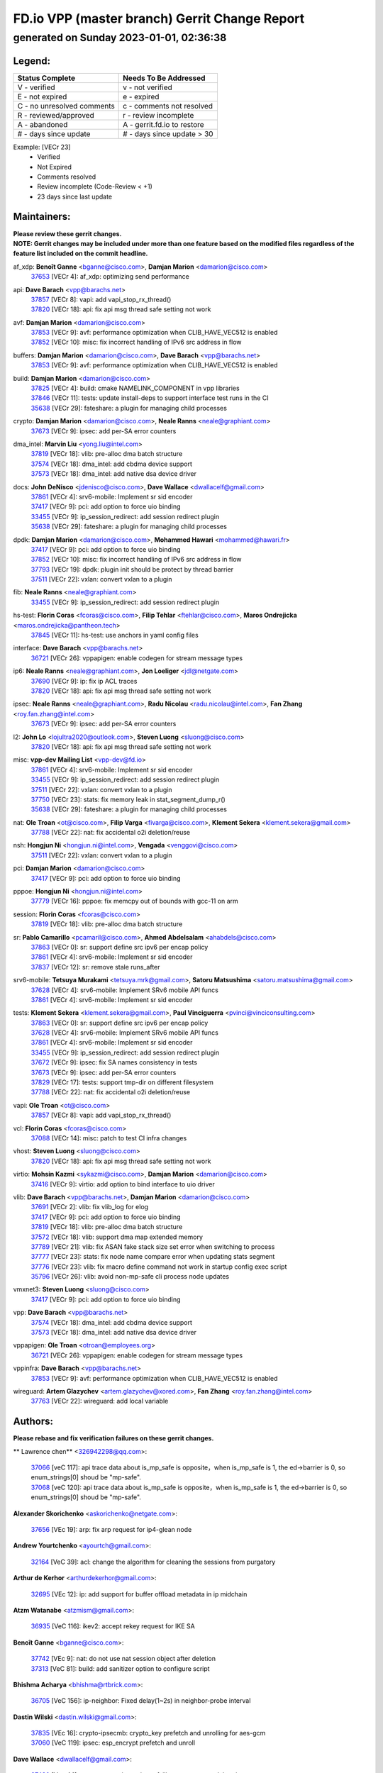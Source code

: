 
==============================================
FD.io VPP (master branch) Gerrit Change Report
==============================================
--------------------------------------------
generated on Sunday 2023-01-01, 02:36:38
--------------------------------------------


Legend:
-------
========================== ===========================
Status Complete            Needs To Be Addressed
========================== ===========================
V - verified               v - not verified
E - not expired            e - expired
C - no unresolved comments c - comments not resolved
R - reviewed/approved      r - review incomplete
A - abandoned              A - gerrit.fd.io to restore
# - days since update      # - days since update > 30
========================== ===========================

Example: [VECr 23]
    - Verified
    - Not Expired
    - Comments resolved
    - Review incomplete (Code-Review < +1)
    - 23 days since last update


Maintainers:
------------
| **Please review these gerrit changes.**

| **NOTE: Gerrit changes may be included under more than one feature based on the modified files regardless of the feature list included on the commit headline.**

af_xdp: **Benoît Ganne** <bganne@cisco.com>, **Damjan Marion** <damarion@cisco.com>
  | `37653 <https:////gerrit.fd.io/r/c/vpp/+/37653>`_ [VECr 4]: af_xdp: optimizing send performance

api: **Dave Barach** <vpp@barachs.net>
  | `37857 <https:////gerrit.fd.io/r/c/vpp/+/37857>`_ [VECr 8]: vapi: add vapi_stop_rx_thread()
  | `37820 <https:////gerrit.fd.io/r/c/vpp/+/37820>`_ [VECr 18]: api: fix api msg thread safe setting not work

avf: **Damjan Marion** <damarion@cisco.com>
  | `37853 <https:////gerrit.fd.io/r/c/vpp/+/37853>`_ [VECr 9]: avf: performance optimization when CLIB_HAVE_VEC512 is enabled
  | `37852 <https:////gerrit.fd.io/r/c/vpp/+/37852>`_ [VECr 10]: misc: fix incorrect handling of IPv6 src address in flow

buffers: **Damjan Marion** <damarion@cisco.com>, **Dave Barach** <vpp@barachs.net>
  | `37853 <https:////gerrit.fd.io/r/c/vpp/+/37853>`_ [VECr 9]: avf: performance optimization when CLIB_HAVE_VEC512 is enabled

build: **Damjan Marion** <damarion@cisco.com>
  | `37825 <https:////gerrit.fd.io/r/c/vpp/+/37825>`_ [VECr 4]: build: cmake NAMELINK_COMPONENT in vpp libraries
  | `37846 <https:////gerrit.fd.io/r/c/vpp/+/37846>`_ [VECr 11]: tests: update install-deps to support interface test runs in the CI
  | `35638 <https:////gerrit.fd.io/r/c/vpp/+/35638>`_ [VECr 29]: fateshare: a plugin for managing child processes

crypto: **Damjan Marion** <damarion@cisco.com>, **Neale Ranns** <neale@graphiant.com>
  | `37673 <https:////gerrit.fd.io/r/c/vpp/+/37673>`_ [VECr 9]: ipsec: add per-SA error counters

dma_intel: **Marvin Liu** <yong.liu@intel.com>
  | `37819 <https:////gerrit.fd.io/r/c/vpp/+/37819>`_ [VECr 18]: vlib: pre-alloc dma batch structure
  | `37574 <https:////gerrit.fd.io/r/c/vpp/+/37574>`_ [VECr 18]: dma_intel: add cbdma device support
  | `37573 <https:////gerrit.fd.io/r/c/vpp/+/37573>`_ [VECr 18]: dma_intel: add native dsa device driver

docs: **John DeNisco** <jdenisco@cisco.com>, **Dave Wallace** <dwallacelf@gmail.com>
  | `37861 <https:////gerrit.fd.io/r/c/vpp/+/37861>`_ [VECr 4]: srv6-mobile: Implement sr sid encoder
  | `37417 <https:////gerrit.fd.io/r/c/vpp/+/37417>`_ [VECr 9]: pci: add option to force uio binding
  | `33455 <https:////gerrit.fd.io/r/c/vpp/+/33455>`_ [VECr 9]: ip_session_redirect: add session redirect plugin
  | `35638 <https:////gerrit.fd.io/r/c/vpp/+/35638>`_ [VECr 29]: fateshare: a plugin for managing child processes

dpdk: **Damjan Marion** <damarion@cisco.com>, **Mohammed Hawari** <mohammed@hawari.fr>
  | `37417 <https:////gerrit.fd.io/r/c/vpp/+/37417>`_ [VECr 9]: pci: add option to force uio binding
  | `37852 <https:////gerrit.fd.io/r/c/vpp/+/37852>`_ [VECr 10]: misc: fix incorrect handling of IPv6 src address in flow
  | `37793 <https:////gerrit.fd.io/r/c/vpp/+/37793>`_ [VECr 19]: dpdk: plugin init should be protect by thread barrier
  | `37511 <https:////gerrit.fd.io/r/c/vpp/+/37511>`_ [VECr 22]: vxlan: convert vxlan to a plugin

fib: **Neale Ranns** <neale@graphiant.com>
  | `33455 <https:////gerrit.fd.io/r/c/vpp/+/33455>`_ [VECr 9]: ip_session_redirect: add session redirect plugin

hs-test: **Florin Coras** <fcoras@cisco.com>, **Filip Tehlar** <ftehlar@cisco.com>, **Maros Ondrejicka** <maros.ondrejicka@pantheon.tech>
  | `37845 <https:////gerrit.fd.io/r/c/vpp/+/37845>`_ [VECr 11]: hs-test: use anchors in yaml config files

interface: **Dave Barach** <vpp@barachs.net>
  | `36721 <https:////gerrit.fd.io/r/c/vpp/+/36721>`_ [VECr 26]: vppapigen: enable codegen for stream message types

ip6: **Neale Ranns** <neale@graphiant.com>, **Jon Loeliger** <jdl@netgate.com>
  | `37690 <https:////gerrit.fd.io/r/c/vpp/+/37690>`_ [VECr 9]: ip: fix ip ACL traces
  | `37820 <https:////gerrit.fd.io/r/c/vpp/+/37820>`_ [VECr 18]: api: fix api msg thread safe setting not work

ipsec: **Neale Ranns** <neale@graphiant.com>, **Radu Nicolau** <radu.nicolau@intel.com>, **Fan Zhang** <roy.fan.zhang@intel.com>
  | `37673 <https:////gerrit.fd.io/r/c/vpp/+/37673>`_ [VECr 9]: ipsec: add per-SA error counters

l2: **John Lo** <lojultra2020@outlook.com>, **Steven Luong** <sluong@cisco.com>
  | `37820 <https:////gerrit.fd.io/r/c/vpp/+/37820>`_ [VECr 18]: api: fix api msg thread safe setting not work

misc: **vpp-dev Mailing List** <vpp-dev@fd.io>
  | `37861 <https:////gerrit.fd.io/r/c/vpp/+/37861>`_ [VECr 4]: srv6-mobile: Implement sr sid encoder
  | `33455 <https:////gerrit.fd.io/r/c/vpp/+/33455>`_ [VECr 9]: ip_session_redirect: add session redirect plugin
  | `37511 <https:////gerrit.fd.io/r/c/vpp/+/37511>`_ [VECr 22]: vxlan: convert vxlan to a plugin
  | `37750 <https:////gerrit.fd.io/r/c/vpp/+/37750>`_ [VECr 23]: stats: fix memory leak in stat_segment_dump_r()
  | `35638 <https:////gerrit.fd.io/r/c/vpp/+/35638>`_ [VECr 29]: fateshare: a plugin for managing child processes

nat: **Ole Troan** <ot@cisco.com>, **Filip Varga** <fivarga@cisco.com>, **Klement Sekera** <klement.sekera@gmail.com>
  | `37788 <https:////gerrit.fd.io/r/c/vpp/+/37788>`_ [VECr 22]: nat: fix accidental o2i deletion/reuse

nsh: **Hongjun Ni** <hongjun.ni@intel.com>, **Vengada** <venggovi@cisco.com>
  | `37511 <https:////gerrit.fd.io/r/c/vpp/+/37511>`_ [VECr 22]: vxlan: convert vxlan to a plugin

pci: **Damjan Marion** <damarion@cisco.com>
  | `37417 <https:////gerrit.fd.io/r/c/vpp/+/37417>`_ [VECr 9]: pci: add option to force uio binding

pppoe: **Hongjun Ni** <hongjun.ni@intel.com>
  | `37779 <https:////gerrit.fd.io/r/c/vpp/+/37779>`_ [VECr 16]: pppoe: fix memcpy out of bounds with gcc-11 on arm

session: **Florin Coras** <fcoras@cisco.com>
  | `37819 <https:////gerrit.fd.io/r/c/vpp/+/37819>`_ [VECr 18]: vlib: pre-alloc dma batch structure

sr: **Pablo Camarillo** <pcamaril@cisco.com>, **Ahmed Abdelsalam** <ahabdels@cisco.com>
  | `37863 <https:////gerrit.fd.io/r/c/vpp/+/37863>`_ [VECr 0]: sr: support define src ipv6 per encap policy
  | `37861 <https:////gerrit.fd.io/r/c/vpp/+/37861>`_ [VECr 4]: srv6-mobile: Implement sr sid encoder
  | `37837 <https:////gerrit.fd.io/r/c/vpp/+/37837>`_ [VECr 12]: sr: remove stale runs_after

srv6-mobile: **Tetsuya Murakami** <tetsuya.mrk@gmail.com>, **Satoru Matsushima** <satoru.matsushima@gmail.com>
  | `37628 <https:////gerrit.fd.io/r/c/vpp/+/37628>`_ [VECr 4]: srv6-mobile: Implement SRv6 mobile API funcs
  | `37861 <https:////gerrit.fd.io/r/c/vpp/+/37861>`_ [VECr 4]: srv6-mobile: Implement sr sid encoder

tests: **Klement Sekera** <klement.sekera@gmail.com>, **Paul Vinciguerra** <pvinci@vinciconsulting.com>
  | `37863 <https:////gerrit.fd.io/r/c/vpp/+/37863>`_ [VECr 0]: sr: support define src ipv6 per encap policy
  | `37628 <https:////gerrit.fd.io/r/c/vpp/+/37628>`_ [VECr 4]: srv6-mobile: Implement SRv6 mobile API funcs
  | `37861 <https:////gerrit.fd.io/r/c/vpp/+/37861>`_ [VECr 4]: srv6-mobile: Implement sr sid encoder
  | `33455 <https:////gerrit.fd.io/r/c/vpp/+/33455>`_ [VECr 9]: ip_session_redirect: add session redirect plugin
  | `37672 <https:////gerrit.fd.io/r/c/vpp/+/37672>`_ [VECr 9]: ipsec: fix SA names consistency in tests
  | `37673 <https:////gerrit.fd.io/r/c/vpp/+/37673>`_ [VECr 9]: ipsec: add per-SA error counters
  | `37829 <https:////gerrit.fd.io/r/c/vpp/+/37829>`_ [VECr 17]: tests: support tmp-dir on different filesystem
  | `37788 <https:////gerrit.fd.io/r/c/vpp/+/37788>`_ [VECr 22]: nat: fix accidental o2i deletion/reuse

vapi: **Ole Troan** <ot@cisco.com>
  | `37857 <https:////gerrit.fd.io/r/c/vpp/+/37857>`_ [VECr 8]: vapi: add vapi_stop_rx_thread()

vcl: **Florin Coras** <fcoras@cisco.com>
  | `37088 <https:////gerrit.fd.io/r/c/vpp/+/37088>`_ [VECr 14]: misc: patch to test CI infra changes

vhost: **Steven Luong** <sluong@cisco.com>
  | `37820 <https:////gerrit.fd.io/r/c/vpp/+/37820>`_ [VECr 18]: api: fix api msg thread safe setting not work

virtio: **Mohsin Kazmi** <sykazmi@cisco.com>, **Damjan Marion** <damarion@cisco.com>
  | `37416 <https:////gerrit.fd.io/r/c/vpp/+/37416>`_ [VECr 9]: virtio: add option to bind interface to uio driver

vlib: **Dave Barach** <vpp@barachs.net>, **Damjan Marion** <damarion@cisco.com>
  | `37691 <https:////gerrit.fd.io/r/c/vpp/+/37691>`_ [VECr 2]: vlib: fix vlib_log for elog
  | `37417 <https:////gerrit.fd.io/r/c/vpp/+/37417>`_ [VECr 9]: pci: add option to force uio binding
  | `37819 <https:////gerrit.fd.io/r/c/vpp/+/37819>`_ [VECr 18]: vlib: pre-alloc dma batch structure
  | `37572 <https:////gerrit.fd.io/r/c/vpp/+/37572>`_ [VECr 18]: vlib: support dma map extended memory
  | `37789 <https:////gerrit.fd.io/r/c/vpp/+/37789>`_ [VECr 21]: vlib: fix ASAN fake stack size set error when switching to process
  | `37777 <https:////gerrit.fd.io/r/c/vpp/+/37777>`_ [VECr 23]: stats: fix node name compare error when updating stats segment
  | `37776 <https:////gerrit.fd.io/r/c/vpp/+/37776>`_ [VECr 23]: vlib: fix macro define command not work in startup config exec script
  | `35796 <https:////gerrit.fd.io/r/c/vpp/+/35796>`_ [VECr 26]: vlib: avoid non-mp-safe cli process node updates

vmxnet3: **Steven Luong** <sluong@cisco.com>
  | `37417 <https:////gerrit.fd.io/r/c/vpp/+/37417>`_ [VECr 9]: pci: add option to force uio binding

vpp: **Dave Barach** <vpp@barachs.net>
  | `37574 <https:////gerrit.fd.io/r/c/vpp/+/37574>`_ [VECr 18]: dma_intel: add cbdma device support
  | `37573 <https:////gerrit.fd.io/r/c/vpp/+/37573>`_ [VECr 18]: dma_intel: add native dsa device driver

vppapigen: **Ole Troan** <otroan@employees.org>
  | `36721 <https:////gerrit.fd.io/r/c/vpp/+/36721>`_ [VECr 26]: vppapigen: enable codegen for stream message types

vppinfra: **Dave Barach** <vpp@barachs.net>
  | `37853 <https:////gerrit.fd.io/r/c/vpp/+/37853>`_ [VECr 9]: avf: performance optimization when CLIB_HAVE_VEC512 is enabled

wireguard: **Artem Glazychev** <artem.glazychev@xored.com>, **Fan Zhang** <roy.fan.zhang@intel.com>
  | `37763 <https:////gerrit.fd.io/r/c/vpp/+/37763>`_ [VECr 22]: wireguard: add local variable

Authors:
--------
**Please rebase and fix verification failures on these gerrit changes.**

** Lawrence chen** <326942298@qq.com>:

  | `37066 <https:////gerrit.fd.io/r/c/vpp/+/37066>`_ [veC 117]: api trace data about is_mp_safe is opposite，when is_mp_safe is 1, the ed->barrier is 0, so enum_strings[0] shoud be "mp-safe".
  | `37068 <https:////gerrit.fd.io/r/c/vpp/+/37068>`_ [veC 120]: api trace data about is_mp_safe is opposite，when is_mp_safe is 1, the ed->barrier is 0, so enum_strings[0] shoud be "mp-safe".

**Alexander Skorichenko** <askorichenko@netgate.com>:

  | `37656 <https:////gerrit.fd.io/r/c/vpp/+/37656>`_ [VEc 19]: arp: fix arp request for ip4-glean node

**Andrew Yourtchenko** <ayourtch@gmail.com>:

  | `32164 <https:////gerrit.fd.io/r/c/vpp/+/32164>`_ [VeC 39]: acl: change the algorithm for cleaning the sessions from purgatory

**Arthur de Kerhor** <arthurdekerhor@gmail.com>:

  | `32695 <https:////gerrit.fd.io/r/c/vpp/+/32695>`_ [VEc 12]: ip: add support for buffer offload metadata in ip midchain

**Atzm Watanabe** <atzmism@gmail.com>:

  | `36935 <https:////gerrit.fd.io/r/c/vpp/+/36935>`_ [VeC 116]: ikev2: accept rekey request for IKE SA

**Benoît Ganne** <bganne@cisco.com>:

  | `37742 <https:////gerrit.fd.io/r/c/vpp/+/37742>`_ [VEc 9]: nat: do not use nat session object after deletion
  | `37313 <https:////gerrit.fd.io/r/c/vpp/+/37313>`_ [VeC 81]: build: add sanitizer option to configure script

**Bhishma Acharya** <bhishma@rtbrick.com>:

  | `36705 <https:////gerrit.fd.io/r/c/vpp/+/36705>`_ [VeC 156]: ip-neighbor: Fixed delay(1~2s) in neighbor-probe interval

**Dastin Wilski** <dastin.wilski@gmail.com>:

  | `37835 <https:////gerrit.fd.io/r/c/vpp/+/37835>`_ [VEc 16]: crypto-ipsecmb: crypto_key prefetch and unrolling for aes-gcm
  | `37060 <https:////gerrit.fd.io/r/c/vpp/+/37060>`_ [VeC 119]: ipsec: esp_encrypt prefetch and unroll

**Dave Wallace** <dwallacelf@gmail.com>:

  | `37420 <https:////gerrit.fd.io/r/c/vpp/+/37420>`_ [Vec 44]: tests: remove intermittent failing tests on vpp_debug image

**Dzmitry Sautsa** <dzmitry.sautsa@nokia.com>:

  | `37296 <https:////gerrit.fd.io/r/c/vpp/+/37296>`_ [VeC 78]: dpdk: use adapter MTU in max_frame_size setting

**Filip Tehlar** <ftehlar@cisco.com>:

  | `37849 <https:////gerrit.fd.io/r/c/vpp/+/37849>`_ [VEc 10]: hs-test: add nginx test

**Filip Varga** <fivarga@cisco.com>:

  | `35444 <https:////gerrit.fd.io/r/c/vpp/+/35444>`_ [veC 66]: nat: nat44-ed cleanup & improvements
  | `35966 <https:////gerrit.fd.io/r/c/vpp/+/35966>`_ [veC 66]: nat: nat44-ed update timeout api
  | `35903 <https:////gerrit.fd.io/r/c/vpp/+/35903>`_ [VeC 66]: nat: nat66 cli bug fix
  | `34929 <https:////gerrit.fd.io/r/c/vpp/+/34929>`_ [veC 66]: nat: det44 map configuration improvements
  | `36724 <https:////gerrit.fd.io/r/c/vpp/+/36724>`_ [VeC 66]: nat: fixing incosistency in use of sw_if_index
  | `36480 <https:////gerrit.fd.io/r/c/vpp/+/36480>`_ [VeC 66]: nat: nat64 fix add_del calls requirements

**Gabriel Oginski** <gabrielx.oginski@intel.com>:

  | `37764 <https:////gerrit.fd.io/r/c/vpp/+/37764>`_ [VEc 19]: wireguard: under-load state determination update

**GaoChX** <chiso.gao@gmail.com>:

  | `37010 <https:////gerrit.fd.io/r/c/vpp/+/37010>`_ [VeC 52]: interface: fix crash if vnet_hw_if_get_rx_queue return zero
  | `37153 <https:////gerrit.fd.io/r/c/vpp/+/37153>`_ [VeC 66]: nat: nat44-ed get out2in workers failed for static mapping without port

**Hedi Bouattour** <hedibouattour2010@gmail.com>:

  | `37248 <https:////gerrit.fd.io/r/c/vpp/+/37248>`_ [VeC 95]: urpf: add show urpf cli
  | `34726 <https:////gerrit.fd.io/r/c/vpp/+/34726>`_ [VeC 148]: interface: add buffer stats api

**Huawei LI** <lihuawei_zzu@163.com>:

  | `37727 <https:////gerrit.fd.io/r/c/vpp/+/37727>`_ [VEc 17]: nat: make nat44 session limit api reinit flow_hash with new buckets.
  | `37726 <https:////gerrit.fd.io/r/c/vpp/+/37726>`_ [VEc 28]: nat: fix crash when set nat44 session limit with nonexisted vrf.
  | `37379 <https:////gerrit.fd.io/r/c/vpp/+/37379>`_ [VeC 39]: policer: fix crash when delete interface policer classify.
  | `37651 <https:////gerrit.fd.io/r/c/vpp/+/37651>`_ [VeC 39]: classify: fix classify session cli.

**Ivan Shvedunov** <ivan4th@gmail.com>:

  | `36592 <https:////gerrit.fd.io/r/c/vpp/+/36592>`_ [VeC 179]: stats: handle interface renames properly
  | `36590 <https:////gerrit.fd.io/r/c/vpp/+/36590>`_ [VeC 179]: nat: fix handling checksum offload in nat44-ed

**Jing Peng** <jing@meter.com>:

  | `36578 <https:////gerrit.fd.io/r/c/vpp/+/36578>`_ [VeC 66]: nat: fix nat44-ed outside address selection
  | `36597 <https:////gerrit.fd.io/r/c/vpp/+/36597>`_ [VeC 66]: nat: fix nat44-ed API
  | `37058 <https:////gerrit.fd.io/r/c/vpp/+/37058>`_ [VeC 122]: vppapigen: fix json build error

**Kai Luo** <kailuo.nk@gmail.com>:

  | `37269 <https:////gerrit.fd.io/r/c/vpp/+/37269>`_ [VeC 84]: memif: fix uninitialized variable warning

**Klement Sekera** <klement.sekera@gmail.com>:

  | `37654 <https:////gerrit.fd.io/r/c/vpp/+/37654>`_ [VeC 47]: tests: improve packet checksum functions

**Miguel Borges de Freitas** <miguel-r-freitas@alticelabs.com>:

  | `37532 <https:////gerrit.fd.io/r/c/vpp/+/37532>`_ [VEc 25]: cnat: fix cnat_translation_cli_add_del call for del with INVALID_INDEX

**Miklos Tirpak** <miklos.tirpak@gmail.com>:

  | `36021 <https:////gerrit.fd.io/r/c/vpp/+/36021>`_ [VeC 66]: nat: fix tcp session reopen in nat44-ed

**Mohammed HAWARI** <momohawari@gmail.com>:

  | `33726 <https:////gerrit.fd.io/r/c/vpp/+/33726>`_ [VeC 80]: vlib: introduce an inter worker interrupts efds

**Nathan Skrzypczak** <nathan.skrzypczak@gmail.com>:

  | `34713 <https:////gerrit.fd.io/r/c/vpp/+/34713>`_ [VeC 86]: vppinfra: improve & test abstract socket
  | `31449 <https:////gerrit.fd.io/r/c/vpp/+/31449>`_ [veC 92]: cnat: dont compute offloaded cksums
  | `32820 <https:////gerrit.fd.io/r/c/vpp/+/32820>`_ [VeC 92]: cnat: better cnat snat-policy cli
  | `33264 <https:////gerrit.fd.io/r/c/vpp/+/33264>`_ [VeC 92]: pbl: Port based balancer
  | `32821 <https:////gerrit.fd.io/r/c/vpp/+/32821>`_ [VeC 92]: cnat: add ip/client bihash
  | `29748 <https:////gerrit.fd.io/r/c/vpp/+/29748>`_ [VeC 92]: cnat: remove rwlock on ts
  | `34108 <https:////gerrit.fd.io/r/c/vpp/+/34108>`_ [VeC 92]: cnat: flag to disable rsession
  | `35805 <https:////gerrit.fd.io/r/c/vpp/+/35805>`_ [VeC 92]: dpdk: add intf tag to dev{} subinput
  | `32271 <https:////gerrit.fd.io/r/c/vpp/+/32271>`_ [VeC 92]: memif: add support for ns abstract sockets
  | `34734 <https:////gerrit.fd.io/r/c/vpp/+/34734>`_ [VeC 166]: memif: autogenerate socket_ids

**Neale Ranns** <neale@graphiant.com>:

  | `36821 <https:////gerrit.fd.io/r/c/vpp/+/36821>`_ [VeC 142]: vlib: "sh errors" shows error severity counters

**Nobuhiro Miki** <nmiki@yahoo-corp.jp>:

  | `37268 <https:////gerrit.fd.io/r/c/vpp/+/37268>`_ [VeC 37]: lb: add source ip based sticky load balancing

**Ole Troan** <otroan@employees.org>:

  | `37766 <https:////gerrit.fd.io/r/c/vpp/+/37766>`_ [vEC 17]: papi: vla list of fixed strings

**Piotr Bronowski** <piotrx.bronowski@intel.com>:

  | `37678 <https:////gerrit.fd.io/r/c/vpp/+/37678>`_ [Vec 43]: fib: partial fix to a deadlock during CSIT tests execution
  | `37504 <https:////gerrit.fd.io/r/c/vpp/+/37504>`_ [VeC 43]: ipsec: fix transpose local ip range position with remote ip range in fast path implementation

**RADHA KRISHNA SARAGADAM** <krishna_srk2003@yahoo.com>:

  | `36711 <https:////gerrit.fd.io/r/c/vpp/+/36711>`_ [Vec 158]: ebuild: upgrade vagrant ubuntu version to 20.04

**Sergey Matov** <sergey.matov@travelping.com>:

  | `31319 <https:////gerrit.fd.io/r/c/vpp/+/31319>`_ [VeC 66]: nat: DET: Allow unknown protocol translation

**Stanislav Zaikin** <zstaseg@gmail.com>:

  | `36110 <https:////gerrit.fd.io/r/c/vpp/+/36110>`_ [Vec 117]: virtio: allocate frame per interface

**Takanori Hirano** <me@hrntknr.net>:

  | `36781 <https:////gerrit.fd.io/r/c/vpp/+/36781>`_ [VeC 130]: ip6-nd: add fixed flag

**Ted Chen** <znscnchen@gmail.com>:

  | `37162 <https:////gerrit.fd.io/r/c/vpp/+/37162>`_ [VeC 66]: nat: fix the wrong unformat type
  | `36790 <https:////gerrit.fd.io/r/c/vpp/+/36790>`_ [VeC 93]: map: lpm 128 lookup error.
  | `37143 <https:////gerrit.fd.io/r/c/vpp/+/37143>`_ [VeC 105]: classify: remove unnecessary reallocation

**Tianyu Li** <tianyu.li@arm.com>:

  | `37530 <https:////gerrit.fd.io/r/c/vpp/+/37530>`_ [vec 64]: dpdk: fix interface name w/ the same PCI bus/slot/function

**Vladimir Bernolak** <vladimir.bernolak@pantheon.tech>:

  | `36723 <https:////gerrit.fd.io/r/c/vpp/+/36723>`_ [VeC 66]: nat: det44 map configuration improvements + tests

**Vladislav Grishenko** <themiron@mail.ru>:

  | `37241 <https:////gerrit.fd.io/r/c/vpp/+/37241>`_ [VeC 33]: nat: fix nat44_ed set_session_limit crash
  | `37263 <https:////gerrit.fd.io/r/c/vpp/+/37263>`_ [VeC 66]: nat: add nat44-ed session filtering by fib table
  | `37264 <https:////gerrit.fd.io/r/c/vpp/+/37264>`_ [VeC 66]: nat: fix nat44-ed outside address distribution
  | `37270 <https:////gerrit.fd.io/r/c/vpp/+/37270>`_ [VeC 94]: vppinfra: fix pool free bitmap allocation
  | `35721 <https:////gerrit.fd.io/r/c/vpp/+/35721>`_ [VeC 100]: vlib: stop worker threads on main loop exit
  | `35726 <https:////gerrit.fd.io/r/c/vpp/+/35726>`_ [VeC 100]: papi: fix socket api max message id calculation

**Vratko Polak** <vrpolak@cisco.com>:

  | `37083 <https:////gerrit.fd.io/r/c/vpp/+/37083>`_ [Vec 108]: avf: tolerate socket events in avf_process_request

**Xiaoming Jiang** <jiangxiaoming@outlook.com>:

  | `37719 <https:////gerrit.fd.io/r/c/vpp/+/37719>`_ [VeC 32]: crypto: fix async frame memory crash if frame pool expanded when using
  | `37681 <https:////gerrit.fd.io/r/c/vpp/+/37681>`_ [Vec 35]: udp: hand off packet to right session thread
  | `36704 <https:////gerrit.fd.io/r/c/vpp/+/36704>`_ [VeC 66]: nat: auto forward inbound packet for local server session app with snat
  | `37492 <https:////gerrit.fd.io/r/c/vpp/+/37492>`_ [VeC 71]: api: fix memory error with pending_rpc_requests in multi-thread environment
  | `37427 <https:////gerrit.fd.io/r/c/vpp/+/37427>`_ [veC 76]: crypto: fix crypto dequeue handlers should be setted by VNET_CRYPTO_ASYNC_OP_XX
  | `37376 <https:////gerrit.fd.io/r/c/vpp/+/37376>`_ [VeC 83]: vlib: unix cli - fix input's buffer may be freed when using
  | `37375 <https:////gerrit.fd.io/r/c/vpp/+/37375>`_ [VeC 84]: ipsec: fix ipsec linked key not freed when sa deleted
  | `36808 <https:////gerrit.fd.io/r/c/vpp/+/36808>`_ [Vec 124]: arp: add support for Microsoft NLB unicast
  | `36880 <https:////gerrit.fd.io/r/c/vpp/+/36880>`_ [VeC 141]: ip: only set rx_sw_if_index when connection found to avoid following crash like tcp punt
  | `36812 <https:////gerrit.fd.io/r/c/vpp/+/36812>`_ [VeC 142]: cjson: json realloced output truncated if actual lenght more then 256

**Xie Long** <barryxie@tencent.com>:

  | `30268 <https:////gerrit.fd.io/r/c/vpp/+/30268>`_ [veC 121]: ip: fixup crash when reassemble a lots of fragments.

**Xinyao Cai** <xinyao.cai@intel.com>:

  | `37840 <https:////gerrit.fd.io/r/c/vpp/+/37840>`_ [vEc 8]: dpdk: make impact to VPP for changes in API for DPDK 22.11

**Yahui Chen** <goodluckwillcomesoon@gmail.com>:

  | `37274 <https:////gerrit.fd.io/r/c/vpp/+/37274>`_ [Vec 71]: af_xdp: fix xdp socket create fail

**Yong Liu** <yong.liu@intel.com>:

  | `37821 <https:////gerrit.fd.io/r/c/vpp/+/37821>`_ [VEc 18]: session: map new segment when dma enabled
  | `37823 <https:////gerrit.fd.io/r/c/vpp/+/37823>`_ [vEC 18]: memif: support dma option

**ai hua** <51931196@qq.com>:

  | `37498 <https:////gerrit.fd.io/r/c/vpp/+/37498>`_ [VeC 68]: vppinfra:fix pcap write large file(> 0x80000000) error.

**jinhui li** <lijh_7@chinatelecom.cn>:

  | `36901 <https:////gerrit.fd.io/r/c/vpp/+/36901>`_ [VeC 107]: interface: fix 4 or more interfaces equality comparison bug with xor operation using (a^a)^(b^b)

**jinshaohui** <jinsh11@chinatelecom.cn>:

  | `30929 <https:////gerrit.fd.io/r/c/vpp/+/30929>`_ [Vec 46]: vppinfra: fix memory issue in mhash
  | `37297 <https:////gerrit.fd.io/r/c/vpp/+/37297>`_ [Vec 49]: ping: fix ping ipv6 address set packet size greater than  mtu,packet drop

**mahdi varasteh** <mahdy.varasteh@gmail.com>:

  | `36726 <https:////gerrit.fd.io/r/c/vpp/+/36726>`_ [veC 34]: nat: add local addresses correctly in nat lb static mapping
  | `37566 <https:////gerrit.fd.io/r/c/vpp/+/37566>`_ [veC 54]: policer: add policer classify to output path
  | `34812 <https:////gerrit.fd.io/r/c/vpp/+/34812>`_ [Vec 66]: interface: more cleaning after set flags is failed in vnet_create_sw_interface

**steven luong** <sluong@cisco.com>:

  | `37105 <https:////gerrit.fd.io/r/c/vpp/+/37105>`_ [VeC 80]: vppinfra: add time error counters to stats segment
  | `30866 <https:////gerrit.fd.io/r/c/vpp/+/30866>`_ [Vec 145]: bonding: Add failover-mac active support

Abandoned:
----------
**The following gerrit changes have not been updated in over 180 days and have been abandoned.**

**f00182600** <fangtong2007@163.com>:

  | `36453 <https:////gerrit.fd.io/r/c/vpp/+/36453>`_ [A 180]: interface: fix the issue of show hardware-interface with invalid if-idx can caused vpp crash.

Legend:
-------
========================== ===========================
Status Complete            Needs To Be Addressed
========================== ===========================
V - verified               v - not verified
E - not expired            e - expired
C - no unresolved comments c - comments not resolved
R - reviewed/approved      r - review incomplete
A - abandoned              A - gerrit.fd.io to restore
# - days since update      # - days since update > 30
========================== ===========================

Example: [VECr 23]
    - Verified
    - Not Expired
    - Comments resolved
    - Review incomplete (Code-Review < +1)
    - 23 days since last update


Statistics:
-----------
================ ===
Patches assigned
================ ===
authors          94
maintainers      37
committers       0
abandoned        1
================ ===

